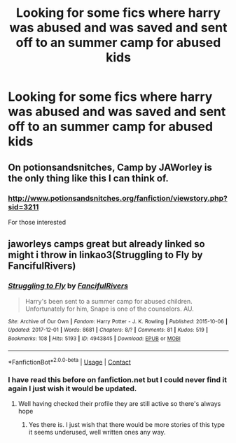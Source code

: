 #+TITLE: Looking for some fics where harry was abused and was saved and sent off to an summer camp for abused kids

* Looking for some fics where harry was abused and was saved and sent off to an summer camp for abused kids
:PROPERTIES:
:Author: MagicParrot36
:Score: 7
:DateUnix: 1522892743.0
:DateShort: 2018-Apr-05
:FlairText: Request
:END:

** On potionsandsnitches, Camp by JAWorley is the only thing like this I can think of.
:PROPERTIES:
:Author: dash-Dot-dash
:Score: 3
:DateUnix: 1522904455.0
:DateShort: 2018-Apr-05
:END:

*** [[http://www.potionsandsnitches.org/fanfiction/viewstory.php?sid=3211]]

For those interested
:PROPERTIES:
:Author: Michael_Pencil
:Score: 2
:DateUnix: 1522914043.0
:DateShort: 2018-Apr-05
:END:


** jaworleys camps great but already linked so might i throw in linkao3(Struggling to Fly by FancifulRivers)
:PROPERTIES:
:Author: weq150
:Score: 3
:DateUnix: 1522920588.0
:DateShort: 2018-Apr-05
:END:

*** [[https://archiveofourown.org/works/4943845][*/Struggling to Fly/*]] by [[https://www.archiveofourown.org/users/FancifulRivers/pseuds/FancifulRivers][/FancifulRivers/]]

#+begin_quote
  Harry's been sent to a summer camp for abused children. Unfortunately for him, Snape is one of the counselors. AU.
#+end_quote

^{/Site/:} ^{Archive} ^{of} ^{Our} ^{Own} ^{*|*} ^{/Fandom/:} ^{Harry} ^{Potter} ^{-} ^{J.} ^{K.} ^{Rowling} ^{*|*} ^{/Published/:} ^{2015-10-06} ^{*|*} ^{/Updated/:} ^{2017-12-01} ^{*|*} ^{/Words/:} ^{8681} ^{*|*} ^{/Chapters/:} ^{8/?} ^{*|*} ^{/Comments/:} ^{81} ^{*|*} ^{/Kudos/:} ^{519} ^{*|*} ^{/Bookmarks/:} ^{108} ^{*|*} ^{/Hits/:} ^{5193} ^{*|*} ^{/ID/:} ^{4943845} ^{*|*} ^{/Download/:} ^{[[https://archiveofourown.org/downloads/Fa/FancifulRivers/4943845/Struggling%20to%20Fly.epub?updated_at=1512209409][EPUB]]} ^{or} ^{[[https://archiveofourown.org/downloads/Fa/FancifulRivers/4943845/Struggling%20to%20Fly.mobi?updated_at=1512209409][MOBI]]}

--------------

*FanfictionBot*^{2.0.0-beta} | [[https://github.com/tusing/reddit-ffn-bot/wiki/Usage][Usage]] | [[https://www.reddit.com/message/compose?to=tusing][Contact]]
:PROPERTIES:
:Author: FanfictionBot
:Score: 2
:DateUnix: 1522920609.0
:DateShort: 2018-Apr-05
:END:


*** I have read this before on fanfiction.net but I could never find it again I just wish it would be updated.
:PROPERTIES:
:Author: MagicParrot36
:Score: 1
:DateUnix: 1524151143.0
:DateShort: 2018-Apr-19
:END:

**** Well having checked their profile they are still active so there's always hope
:PROPERTIES:
:Author: weq150
:Score: 1
:DateUnix: 1524162514.0
:DateShort: 2018-Apr-19
:END:

***** Yes there is. I just wish that there would be more stories of this type it seems underused, well written ones any way.
:PROPERTIES:
:Author: MagicParrot36
:Score: 1
:DateUnix: 1524280810.0
:DateShort: 2018-Apr-21
:END:
